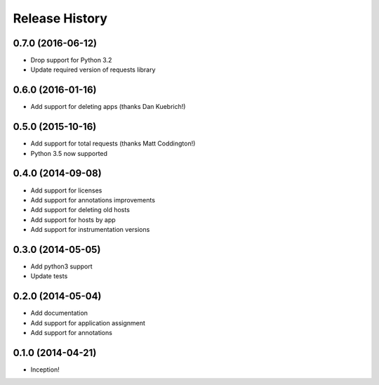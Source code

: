 .. :changelog:

Release History
---------------

0.7.0 (2016-06-12)
++++++++++++++++++

- Drop support for Python 3.2
- Update required version of requests library

0.6.0 (2016-01-16)
++++++++++++++++++

- Add support for deleting apps (thanks Dan Kuebrich!)

0.5.0 (2015-10-16)
++++++++++++++++++

- Add support for total requests (thanks Matt Coddington!)
- Python 3.5 now supported

0.4.0 (2014-09-08)
++++++++++++++++++

- Add support for licenses
- Add support for annotations improvements
- Add support for deleting old hosts
- Add support for hosts by app
- Add support for instrumentation versions

0.3.0 (2014-05-05)
++++++++++++++++++

- Add python3 support
- Update tests

0.2.0 (2014-05-04)
++++++++++++++++++

- Add documentation
- Add support for application assignment
- Add support for annotations

0.1.0 (2014-04-21)
++++++++++++++++++

- Inception!
